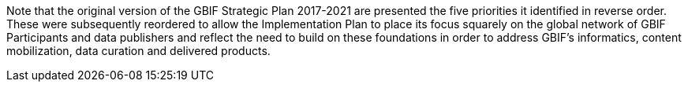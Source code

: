 Note that the original version of the GBIF Strategic Plan 2017-2021 are presented the five priorities it identified in reverse order. These were subsequently reordered to allow the Implementation Plan to place its focus squarely on the global network of GBIF Participants and data publishers and reflect the need to build on these foundations in order to address GBIF’s informatics, content mobilization, data curation and delivered products.
